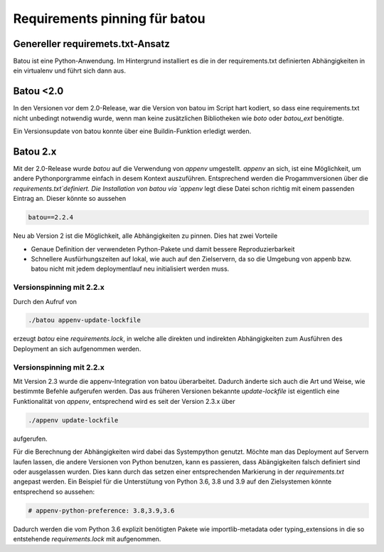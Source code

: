 Requirements pinning für batou
=============================

Genereller requiremets.txt-Ansatz
---------------------------------
Batou ist eine Python-Anwendung. Im Hintergrund installiert es die in der requirements.txt definierten Abhängigkeiten in ein virtualenv und führt sich dann aus.

Batou <2.0
----------

In den Versionen vor dem 2.0-Release, war die Version von batou im Script hart kodiert, so dass eine requirements.txt nicht unbedingt notwendig wurde, wenn man keine zusätzlichen Bibliotheken wie `boto` oder `batou_ext` benötigte.

Ein Versionsupdate von batou konnte über eine Buildin-Funktion erledigt werden.

Batou 2.x
---------

Mit der 2.0-Release wurde `batou` auf die Verwendung von `appenv` umgestellt. `appenv` an sich, ist eine Möglichkeit, um andere Pythonporgramme einfach in desem Kontext auszuführen. Entsprechend werden die Progammversionen über die `requirements.txt`definiert. Die Installation von batou via `appenv` legt diese Datei schon richtig mit einem passenden Eintrag an. Dieser könnte so aussehen

.. code-block:: sh

        batou==2.2.4


Neu ab Version 2 ist die Möglichkeit, alle Abhängigkeiten zu pinnen. Dies hat zwei Vorteile

* Genaue Definition der verwendeten Python-Pakete und damit bessere Reproduzierbarkeit
* Schnellere Ausfürhungszeiten auf lokal, wie auch auf den Zielservern, da so die Umgebung von appenb bzw. batou nicht mit jedem deploymentlauf neu initialisiert werden muss.

Versionspinning mit 2.2.x
*************************

Durch den Aufruf von

.. code-block:: sh

        ./batou appenv-update-lockfile

erzeugt `batou` eine `requirements.lock`, in welche alle direkten und indirekten Abhängigkeiten zum Ausführen des Deployment an sich aufgenommen werden.


Versionspinning mit 2.2.x
*************************

Mit Version 2.3 wurde die appenv-Integration von batou überarbeitet. Dadurch änderte sich auch die Art und Weise, wie bestimmte Befehle aufgerufen werden. Das aus früheren Versionen bekannte `update-lockfile` ist eigentlich eine Funktionalität von `appenv`, entsprechend wird es seit der Version 2.3.x über

.. code-block:: sh

        ./appenv update-lockfile

aufgerufen.

Für die Berechnung der Abhängigkeiten wird dabei das Systempython genutzt. Möchte man das Deployment auf Servern laufen lassen, die andere Versionen von Python benutzen, kann es passieren, dass Abängigkeiten falsch definiert sind oder ausgelassen wurden. Dies kann durch das setzen einer entsprechenden Markierung in der `requirements.txt` angepast werden. Ein Beispiel für die Unterstütung von Python 3.6, 3.8 und 3.9 auf den Zielsystemen könnte entsprechend so aussehen:

.. code-block::

        # appenv-python-preference: 3.8,3.9,3.6

Dadurch werden die vom Python 3.6 explizit benötigten Pakete wie importlib-metadata oder typing_extensions in die so entstehende `requirements.lock` mit aufgenommen.

